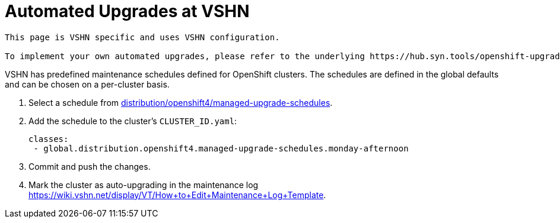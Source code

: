 = Automated Upgrades at VSHN

[IMPORTANT]
----
This page is VSHN specific and uses VSHN configuration.

To implement your own automated upgrades, please refer to the underlying https://hub.syn.tools/openshift-upgrade-controller/references/parameters.html#_upgrade_configs[components documentation].
----

VSHN has predefined maintenance schedules defined for OpenShift clusters.
The schedules are defined in the global defaults and can be chosen on a per-cluster basis.

. Select a schedule from https://git.vshn.net/syn/commodore-defaults/-/tree/master/distribution/openshift4/managed-upgrade-schedules[distribution/openshift4/managed-upgrade-schedules].

. Add the schedule to the cluster's `CLUSTER_ID.yaml`:
+
[source,yaml]
----
classes:
 - global.distribution.openshift4.managed-upgrade-schedules.monday-afternoon
----

. Commit and push the changes.

. Mark the cluster as auto-upgrading in the maintenance log https://wiki.vshn.net/display/VT/How+to+Edit+Maintenance+Log+Template.
